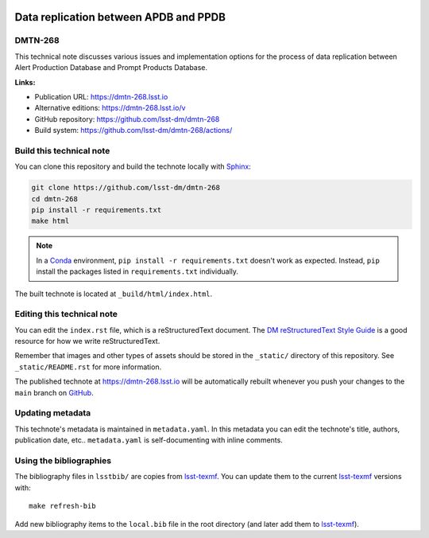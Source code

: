 .. image:: https://img.shields.io/badge/dmtn--268-lsst.io-brightgreen.svg
   :target: https://dmtn-268.lsst.io
.. image:: https://github.com/lsst-dm/dmtn-268/workflows/CI/badge.svg
   :target: https://github.com/lsst-dm/dmtn-268/actions/
..
  Uncomment this section and modify the DOI strings to include a Zenodo DOI badge in the README
  .. image:: https://zenodo.org/badge/doi/10.5281/zenodo.#####.svg
     :target: http://dx.doi.org/10.5281/zenodo.#####

######################################
Data replication between APDB and PPDB
######################################

DMTN-268
========

This technical note discusses various issues and implementation options for the process of data replication between Alert Production Database and Prompt Products Database.

**Links:**

- Publication URL: https://dmtn-268.lsst.io
- Alternative editions: https://dmtn-268.lsst.io/v
- GitHub repository: https://github.com/lsst-dm/dmtn-268
- Build system: https://github.com/lsst-dm/dmtn-268/actions/


Build this technical note
=========================

You can clone this repository and build the technote locally with `Sphinx`_:

.. code-block:: bash

   git clone https://github.com/lsst-dm/dmtn-268
   cd dmtn-268
   pip install -r requirements.txt
   make html

.. note::

   In a Conda_ environment, ``pip install -r requirements.txt`` doesn't work as expected.
   Instead, ``pip`` install the packages listed in ``requirements.txt`` individually.

The built technote is located at ``_build/html/index.html``.

Editing this technical note
===========================

You can edit the ``index.rst`` file, which is a reStructuredText document.
The `DM reStructuredText Style Guide`_ is a good resource for how we write reStructuredText.

Remember that images and other types of assets should be stored in the ``_static/`` directory of this repository.
See ``_static/README.rst`` for more information.

The published technote at https://dmtn-268.lsst.io will be automatically rebuilt whenever you push your changes to the ``main`` branch on `GitHub <https://github.com/lsst-dm/dmtn-268>`_.

Updating metadata
=================

This technote's metadata is maintained in ``metadata.yaml``.
In this metadata you can edit the technote's title, authors, publication date, etc..
``metadata.yaml`` is self-documenting with inline comments.

Using the bibliographies
========================

The bibliography files in ``lsstbib/`` are copies from `lsst-texmf`_.
You can update them to the current `lsst-texmf`_ versions with::

   make refresh-bib

Add new bibliography items to the ``local.bib`` file in the root directory (and later add them to `lsst-texmf`_).

.. _Sphinx: http://sphinx-doc.org
.. _DM reStructuredText Style Guide: https://developer.lsst.io/restructuredtext/style.html
.. _this repo: ./index.rst
.. _Conda: http://conda.pydata.org/docs/
.. _lsst-texmf: https://lsst-texmf.lsst.io
